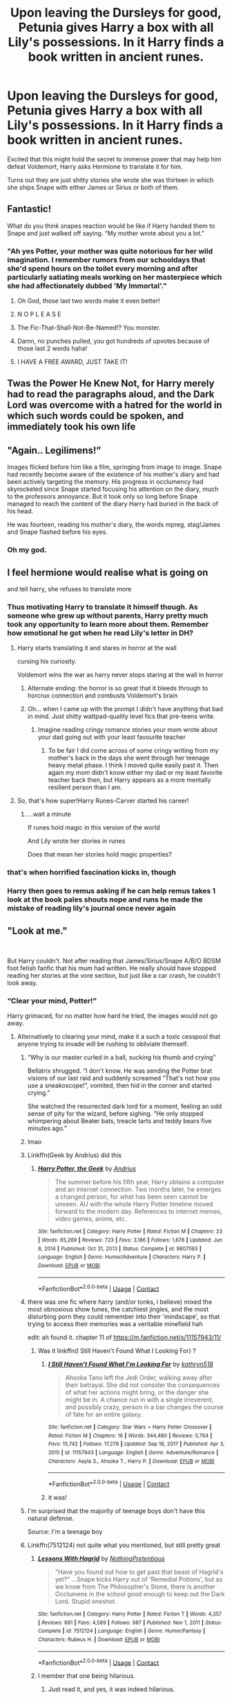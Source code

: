 #+TITLE: Upon leaving the Dursleys for good, Petunia gives Harry a box with all Lily's possessions. In it Harry finds a book written in ancient runes.

* Upon leaving the Dursleys for good, Petunia gives Harry a box with all Lily's possessions. In it Harry finds a book written in ancient runes.
:PROPERTIES:
:Author: I_love_DPs
:Score: 514
:DateUnix: 1619132386.0
:DateShort: 2021-Apr-23
:FlairText: Prompt
:END:
Excited that this might hold the secret to immense power that may help him defeat Voldemort, Harry asks Hermione to translate it for him.

Turns out they are just shitty stories she wrote she was thirteen in which she ships Snape with either James or Sirius or both of them.


** Fantastic!

What do you think snapes reaction would be like if Harry handed them to Snape and just walked off saying. “My mother wrote about you a lot.”
:PROPERTIES:
:Author: ICBPeng1
:Score: 254
:DateUnix: 1619133172.0
:DateShort: 2021-Apr-23
:END:

*** "Ah yes Potter, your mother was quite notorious for her wild imagination. I remember rumors from our schooldays that she'd spend hours on the toilet every morning and after particularly satiating meals working on her masterpiece which she had affectionately dubbed 'My Immortal'."
:PROPERTIES:
:Author: I_love_DPs
:Score: 302
:DateUnix: 1619133597.0
:DateShort: 2021-Apr-23
:END:

**** Oh God, those last two words make it even better!
:PROPERTIES:
:Score: 87
:DateUnix: 1619138105.0
:DateShort: 2021-Apr-23
:END:


**** N O P L E A S E
:PROPERTIES:
:Author: anticmaster420
:Score: 61
:DateUnix: 1619140900.0
:DateShort: 2021-Apr-23
:END:


**** The Fic-That-Shall-Not-Be-Named!? You monster.
:PROPERTIES:
:Author: Someautisticdude
:Score: 43
:DateUnix: 1619153030.0
:DateShort: 2021-Apr-23
:END:


**** Damn, no punches pulled, you got hundreds of upvotes because of those last 2 words haha!
:PROPERTIES:
:Author: CuteDarkBird
:Score: 8
:DateUnix: 1619186907.0
:DateShort: 2021-Apr-23
:END:


**** I HAVE A FREE AWARD, JUST TAKE IT!
:PROPERTIES:
:Author: EatThisShit
:Score: 18
:DateUnix: 1619160533.0
:DateShort: 2021-Apr-23
:END:


** Twas the Power He Knew Not, for Harry merely had to read the paragraphs aloud, and the Dark Lord was overcome with a hatred for the world in which such words could be spoken, and immediately took his own life
:PROPERTIES:
:Author: Lancaster1719
:Score: 143
:DateUnix: 1619140536.0
:DateShort: 2021-Apr-23
:END:


** "Again.. Legilimens!”

Images flicked before him like a film, springing from image to image. Snape had recently become aware of the existence of his mother's diary and had been actively targeting the memory. His progress in occlumency had skyrocketed since Snape started focusing his attention on the diary, much to the professors annoyance. But it took only so long before Snape managed to reach the content of the diary Harry had buried in the back of his head.

He was fourteen, reading his mother's diary, the words mpreg, stag!James and Snape flashed before his eyes.
:PROPERTIES:
:Author: SirYabas
:Score: 114
:DateUnix: 1619145171.0
:DateShort: 2021-Apr-23
:END:

*** Oh my god.
:PROPERTIES:
:Author: HELLOOOOOOooooot
:Score: 2
:DateUnix: 1620469272.0
:DateShort: 2021-May-08
:END:


** I feel hermione would realise what is going on

and tell harry, she refuses to translate more
:PROPERTIES:
:Author: CommanderL3
:Score: 77
:DateUnix: 1619141504.0
:DateShort: 2021-Apr-23
:END:

*** Thus motivating Harry to translate it himself though. As someone who grew up without parents, Harry pretty much took any opportunity to learn more about them. Remember how emotional he got when he read Lily's letter in DH?
:PROPERTIES:
:Author: I_love_DPs
:Score: 100
:DateUnix: 1619141827.0
:DateShort: 2021-Apr-23
:END:

**** Harry starts translating it and stares in horror at the wall

cursing his curiosity.

Voldemort wins the war as harry never stops staring at the wall in horror
:PROPERTIES:
:Author: CommanderL3
:Score: 67
:DateUnix: 1619143700.0
:DateShort: 2021-Apr-23
:END:

***** Alternate ending: the horror is so great that it bleeds through to horcrux connection and combusts Voldemort's brain
:PROPERTIES:
:Author: jljl2902
:Score: 68
:DateUnix: 1619144700.0
:DateShort: 2021-Apr-23
:END:


***** Oh... when I came up with the prompt I didn't have anything that bad in mind. Just shitty wattpad-quality level fics that pre-teens write.
:PROPERTIES:
:Author: I_love_DPs
:Score: 19
:DateUnix: 1619166687.0
:DateShort: 2021-Apr-23
:END:

****** Imagine reading cringy romance stories your mom wrote about your dad going out with your least favourite teacher
:PROPERTIES:
:Author: CommanderL3
:Score: 21
:DateUnix: 1619170866.0
:DateShort: 2021-Apr-23
:END:

******* To be fair I did come across of some cringy writing from my mother's back in the days she went through her teenage heavy metal phase. I think I moved quite easily past it. Then again my mom didn't know either my dad or my least favorite teacher back then, but Harry appears as a more mentally resilient person than I am.
:PROPERTIES:
:Author: I_love_DPs
:Score: 11
:DateUnix: 1619181423.0
:DateShort: 2021-Apr-23
:END:


**** So, that's how super!Harry Runes-Carver started his career!
:PROPERTIES:
:Author: ceplma
:Score: 10
:DateUnix: 1619163208.0
:DateShort: 2021-Apr-23
:END:

***** ...wait a minute

If runes hold magic in this version of the world

And Lily wrote her stories in runes

Does that mean her stories hold magic properties?
:PROPERTIES:
:Author: Niko_of_the_Stars
:Score: 6
:DateUnix: 1619198042.0
:DateShort: 2021-Apr-23
:END:


*** that's when horrified fascination kicks in, though
:PROPERTIES:
:Author: bazjack
:Score: 30
:DateUnix: 1619141790.0
:DateShort: 2021-Apr-23
:END:


*** Harry then goes to remus asking if he can help remus takes 1 look at the book pales shouts nope and runs he made the mistake of reading lily's journal once never again
:PROPERTIES:
:Author: Gaidhlig_allt
:Score: 11
:DateUnix: 1619168895.0
:DateShort: 2021-Apr-23
:END:


** "Look at me."

​

But Harry couldn't. Not after reading that James/Sirius/Snape A/B/O BDSM foot fetish fanfic that his mum had written. He really should have stopped reading her stories at the vore section, but just like a car crash, he couldn't look away.
:PROPERTIES:
:Author: HairyHorux
:Score: 230
:DateUnix: 1619137540.0
:DateShort: 2021-Apr-23
:END:

*** “Clear your mind, Potter!”

Harry grimaced, for no matter how hard he tried, the images would not go away.
:PROPERTIES:
:Author: jljl2902
:Score: 120
:DateUnix: 1619144643.0
:DateShort: 2021-Apr-23
:END:

**** Alternatively to clearing your mind, make it a such a toxic cesspool that anyone trying to invade will be rushing to obliviate themself.
:PROPERTIES:
:Author: Jahoan
:Score: 109
:DateUnix: 1619147173.0
:DateShort: 2021-Apr-23
:END:

***** “Why is our master curled in a ball, sucking his thumb and crying”

Bellatrix shrugged. “I don't know. He was sending the Potter brat visions of our last raid and suddenly screamed “That's not how you use a sneakoscope!”, vomited, then hid in the corner and started crying.”

She watched the resurrected dark lord for a moment, feeling an odd sense of pity for the wizard, before sighing. “He only stopped whimpering about Beater bats, treacle tarts and teddy bears five minutes ago.”
:PROPERTIES:
:Author: twistedmic
:Score: 102
:DateUnix: 1619153413.0
:DateShort: 2021-Apr-23
:END:


***** lmao
:PROPERTIES:
:Author: aMiserable_creature
:Score: 21
:DateUnix: 1619147258.0
:DateShort: 2021-Apr-23
:END:


***** Linkffn(Geek by Andrius) did this
:PROPERTIES:
:Author: nousernameslef
:Score: 15
:DateUnix: 1619161154.0
:DateShort: 2021-Apr-23
:END:

****** [[https://www.fanfiction.net/s/9807593/1/][*/Harry Potter, the Geek/*]] by [[https://www.fanfiction.net/u/829951/Andrius][/Andrius/]]

#+begin_quote
  The summer before his fifth year, Harry obtains a computer and an internet connection. Two months later, he emerges a changed person, for what has been seen cannot be unseen. AU with the whole Harry Potter timeline moved forward to the modern day. References to internet memes, video games, anime, etc.
#+end_quote

^{/Site/:} ^{fanfiction.net} ^{*|*} ^{/Category/:} ^{Harry} ^{Potter} ^{*|*} ^{/Rated/:} ^{Fiction} ^{M} ^{*|*} ^{/Chapters/:} ^{23} ^{*|*} ^{/Words/:} ^{65,269} ^{*|*} ^{/Reviews/:} ^{723} ^{*|*} ^{/Favs/:} ^{3,186} ^{*|*} ^{/Follows/:} ^{1,678} ^{*|*} ^{/Updated/:} ^{Jun} ^{8,} ^{2014} ^{*|*} ^{/Published/:} ^{Oct} ^{31,} ^{2013} ^{*|*} ^{/Status/:} ^{Complete} ^{*|*} ^{/id/:} ^{9807593} ^{*|*} ^{/Language/:} ^{English} ^{*|*} ^{/Genre/:} ^{Humor/Adventure} ^{*|*} ^{/Characters/:} ^{Harry} ^{P.} ^{*|*} ^{/Download/:} ^{[[http://www.ff2ebook.com/old/ffn-bot/index.php?id=9807593&source=ff&filetype=epub][EPUB]]} ^{or} ^{[[http://www.ff2ebook.com/old/ffn-bot/index.php?id=9807593&source=ff&filetype=mobi][MOBI]]}

--------------

*FanfictionBot*^{2.0.0-beta} | [[https://github.com/FanfictionBot/reddit-ffn-bot/wiki/Usage][Usage]] | [[https://www.reddit.com/message/compose?to=tusing][Contact]]
:PROPERTIES:
:Author: FanfictionBot
:Score: 10
:DateUnix: 1619161177.0
:DateShort: 2021-Apr-23
:END:


***** there was one fic where harry (and/or tonks, i believe) mixed the most obnoxious show tunes, the catchiest jingles, and the most disturbing porn they could remember into their 'mindscape', so that trying to access their memories was a veritable minefield hah

edit: ah found it. chapter 11 of [[https://m.fanfiction.net/s/11157943/11/]]
:PROPERTIES:
:Author: n3mosum
:Score: 10
:DateUnix: 1619183144.0
:DateShort: 2021-Apr-23
:END:

****** Was it linkffn(I Still Haven't Found What I Looking For) ?
:PROPERTIES:
:Author: Jahoan
:Score: 6
:DateUnix: 1619184541.0
:DateShort: 2021-Apr-23
:END:

******* [[https://www.fanfiction.net/s/11157943/1/][*/I Still Haven't Found What I'm Looking For/*]] by [[https://www.fanfiction.net/u/4404355/kathryn518][/kathryn518/]]

#+begin_quote
  Ahsoka Tano left the Jedi Order, walking away after their betrayal. She did not consider the consequences of what her actions might bring, or the danger she might be in. A chance run in with a single irreverent, and possibly crazy, person in a bar changes the course of fate for an entire galaxy.
#+end_quote

^{/Site/:} ^{fanfiction.net} ^{*|*} ^{/Category/:} ^{Star} ^{Wars} ^{+} ^{Harry} ^{Potter} ^{Crossover} ^{*|*} ^{/Rated/:} ^{Fiction} ^{M} ^{*|*} ^{/Chapters/:} ^{16} ^{*|*} ^{/Words/:} ^{344,480} ^{*|*} ^{/Reviews/:} ^{5,764} ^{*|*} ^{/Favs/:} ^{15,742} ^{*|*} ^{/Follows/:} ^{17,278} ^{*|*} ^{/Updated/:} ^{Sep} ^{18,} ^{2017} ^{*|*} ^{/Published/:} ^{Apr} ^{3,} ^{2015} ^{*|*} ^{/id/:} ^{11157943} ^{*|*} ^{/Language/:} ^{English} ^{*|*} ^{/Genre/:} ^{Adventure/Romance} ^{*|*} ^{/Characters/:} ^{Aayla} ^{S.,} ^{Ahsoka} ^{T.,} ^{Harry} ^{P.} ^{*|*} ^{/Download/:} ^{[[http://www.ff2ebook.com/old/ffn-bot/index.php?id=11157943&source=ff&filetype=epub][EPUB]]} ^{or} ^{[[http://www.ff2ebook.com/old/ffn-bot/index.php?id=11157943&source=ff&filetype=mobi][MOBI]]}

--------------

*FanfictionBot*^{2.0.0-beta} | [[https://github.com/FanfictionBot/reddit-ffn-bot/wiki/Usage][Usage]] | [[https://www.reddit.com/message/compose?to=tusing][Contact]]
:PROPERTIES:
:Author: FanfictionBot
:Score: 5
:DateUnix: 1619184568.0
:DateShort: 2021-Apr-23
:END:


******* it was!
:PROPERTIES:
:Author: n3mosum
:Score: 2
:DateUnix: 1619185309.0
:DateShort: 2021-Apr-23
:END:


***** I'm surprised that the majority of teenage boys don't have this natural defense.

Source: I'm a teenage boy
:PROPERTIES:
:Author: DesiDarkLord16
:Score: 4
:DateUnix: 1619221407.0
:DateShort: 2021-Apr-24
:END:


***** Linkffn(7512124) not quite what you mentioned, but still pretty great
:PROPERTIES:
:Author: dancortens
:Score: 7
:DateUnix: 1619181794.0
:DateShort: 2021-Apr-23
:END:

****** [[https://www.fanfiction.net/s/7512124/1/][*/Lessons With Hagrid/*]] by [[https://www.fanfiction.net/u/2713680/NothingPretentious][/NothingPretentious/]]

#+begin_quote
  "Have you found out how to get past that beast of Hagrid's yet?" ...Snape kicks Harry out of 'Remedial Potions', but as we know from The Philosopher's Stone, there is another Occlumens in the school good enough to keep out the Dark Lord. Stupid oneshot.
#+end_quote

^{/Site/:} ^{fanfiction.net} ^{*|*} ^{/Category/:} ^{Harry} ^{Potter} ^{*|*} ^{/Rated/:} ^{Fiction} ^{T} ^{*|*} ^{/Words/:} ^{4,357} ^{*|*} ^{/Reviews/:} ^{681} ^{*|*} ^{/Favs/:} ^{4,589} ^{*|*} ^{/Follows/:} ^{987} ^{*|*} ^{/Published/:} ^{Nov} ^{1,} ^{2011} ^{*|*} ^{/Status/:} ^{Complete} ^{*|*} ^{/id/:} ^{7512124} ^{*|*} ^{/Language/:} ^{English} ^{*|*} ^{/Genre/:} ^{Humor/Fantasy} ^{*|*} ^{/Characters/:} ^{Rubeus} ^{H.} ^{*|*} ^{/Download/:} ^{[[http://www.ff2ebook.com/old/ffn-bot/index.php?id=7512124&source=ff&filetype=epub][EPUB]]} ^{or} ^{[[http://www.ff2ebook.com/old/ffn-bot/index.php?id=7512124&source=ff&filetype=mobi][MOBI]]}

--------------

*FanfictionBot*^{2.0.0-beta} | [[https://github.com/FanfictionBot/reddit-ffn-bot/wiki/Usage][Usage]] | [[https://www.reddit.com/message/compose?to=tusing][Contact]]
:PROPERTIES:
:Author: FanfictionBot
:Score: 12
:DateUnix: 1619181817.0
:DateShort: 2021-Apr-23
:END:


****** I member that one being hilarious.
:PROPERTIES:
:Author: Jahoan
:Score: 6
:DateUnix: 1619184148.0
:DateShort: 2021-Apr-23
:END:

******* Just read it, and yes, it was indeed hilarious.
:PROPERTIES:
:Author: ApteryxAustralis
:Score: 5
:DateUnix: 1619200693.0
:DateShort: 2021-Apr-23
:END:


*** u/I_love_DPs:
#+begin_quote
  vore
#+end_quote

"Sorry Remus!" said Lily in an embarrassed tone, "but Sev's excitement to meet you at full-moon really made me think that he was into that kind of stuff."
:PROPERTIES:
:Author: I_love_DPs
:Score: 88
:DateUnix: 1619143458.0
:DateShort: 2021-Apr-23
:END:


** Despite having conquered the country, the great Lord Voldemort had been on edge recently and all his followers knew that a single sound or movement could set him off, yet none knew why. Only Nagini, ever loyal, held the secret of the Dark Lords innability to sleep. He would speak to her after waking from the nightmares, at first only vague shadows and strange sounds, but now the horrors were unending and the dead had returned to taunt him, giving him visions of undiluted insanity. Even Severus, whom had been struck down after the dreamless sleep potion failed, had come to taunt him. And all the while that redhead would sit beside him, slowly speaking of what was happening before them, as though it were a story.

It would never be discovered as to why Lord Voldemort at the peak of his power slaughtered his followers, collected his means of immortality and brought them before the child of the red demon begging for death, but it was granted to him.

Tom Marvolo Riddle finally found peace in a white room, until a womans voice came from behind him.
:PROPERTIES:
:Author: Blaze_Vortex
:Score: 61
:DateUnix: 1619148066.0
:DateShort: 2021-Apr-23
:END:

*** This right here is why I get up in the morning
:PROPERTIES:
:Author: weblackrosesgrowhere
:Score: 12
:DateUnix: 1619173824.0
:DateShort: 2021-Apr-23
:END:


*** !Redditgalleon
:PROPERTIES:
:Author: selwyntarth
:Score: 6
:DateUnix: 1619160545.0
:DateShort: 2021-Apr-23
:END:


** Harry should publish them as some kind of hogwarts news letter paper.

"Tales from the common room." with a dark stranger on the front gently rubbing his hand across a magical stag
:PROPERTIES:
:Author: Aiyania
:Score: 44
:DateUnix: 1619147109.0
:DateShort: 2021-Apr-23
:END:


** This prompt gave me a crack idea: Young Lily, fed up with James constantly asking her out and Snape telling her in all but actual words that he desires her, when she just wants to be left alone studying for the final yearly exams, decides to "accept" a date with them. In an abandoned classroom. She ensures to tell them to enter it Disillusioned in order to not attract any attention, and nothing more, letting the boys'... imagination, work its magic. Once she has them in there, she gleefully tells them both to "enjoy the date!" and locks the door with her superior Charms skills and goes on with her day.
:PROPERTIES:
:Author: Fredrik1994
:Score: 10
:DateUnix: 1619230298.0
:DateShort: 2021-Apr-24
:END:

*** To her surprise, the two end up confessing their love for each other and it is revealed that all the pranks were just schoolyard antics to tease each other.
:PROPERTIES:
:Author: I_love_DPs
:Score: 5
:DateUnix: 1619250517.0
:DateShort: 2021-Apr-24
:END:


** Lol!! Love this!! Please some write it
:PROPERTIES:
:Author: writeronthemoon
:Score: 9
:DateUnix: 1619150078.0
:DateShort: 2021-Apr-23
:END:
